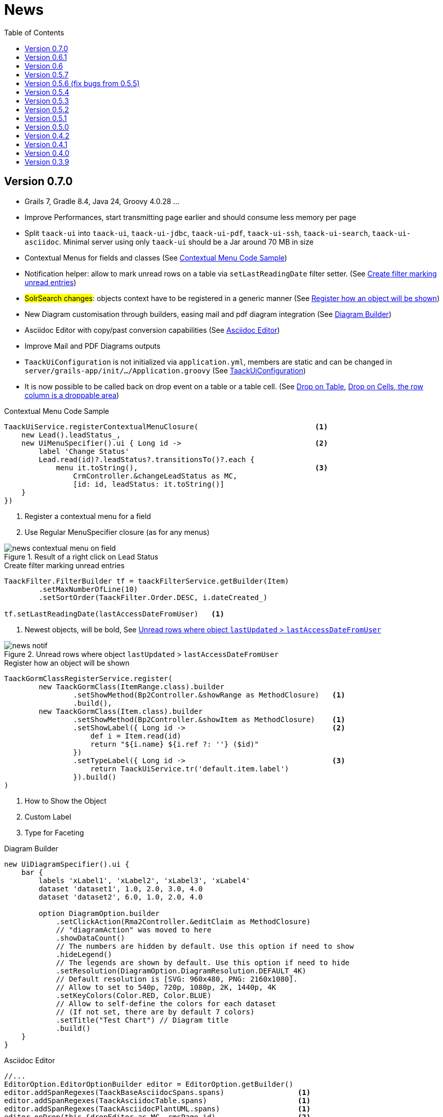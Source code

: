 = News
:doctype: book
:taack-category: 3
:toc:
:source-highlighter: rouge
:icons: font

== Version 0.7.0

* Grails 7, Gradle 8.4, Java 24, Groovy 4.0.28 ...
* Improve Performances, start transmitting page earlier and should consume less memory per page
* Split `taack-ui` into `taack-ui`, `taack-ui-jdbc`, `taack-ui-pdf`, `taack-ui-ssh`, `taack-ui-search`, `taack-ui-asciidoc`. Minimal server using only `taack-ui` should be a Jar around 70 MB in size
* Contextual Menus for fields and classes (See <<contextual-menu-code-sample>>)
* Notification helper: allow to mark unread rows on a table via `setLastReadingDate` filter setter. (See <<notification-setLastReadingDate-sample>>)
* #SolrSearch changes#: objects context have to be registered in a generic manner (See <<TaackGormClassRegisterService>>)
* New Diagram customisation through builders, easing mail and pdf diagram integration (See <<diagram-builders>>)
* Asciidoc Editor with copy/past conversion capabilities (See <<asciidoc-editor>>)
* Improve Mail and PDF Diagrams outputs
* `TaackUiConfiguration` is not initialized via `application.yml`, members are static and can be changed in `server/grails-app/init/.../Application.groovy` (See <<taack-ui-configuration>>)
* It is now possible to be called back on drop event on a table or a table cell. (See <<drop-on-table>>, <<drop-on-cell>>)

[[contextual-menu-code-sample]]
.Contextual Menu Code Sample
[source,groovy]
----
TaackUiService.registerContextualMenuClosure(                           <1>
    new Lead().leadStatus_,
    new UiMenuSpecifier().ui { Long id ->                               <2>
        label 'Change Status'
        Lead.read(id)?.leadStatus?.transitionsTo()?.each {
            menu it.toString(),                                         <3>
                CrmController.&changeLeadStatus as MC,
                [id: id, leadStatus: it.toString()]
    }
})
----

<1> Register a contextual menu for a field
<2> Use Regular MenuSpecifier closure (as for any menus)

.Result of a right click on Lead Status
image::news-contextual-menu-on-field.webp[align=center]

[[notification-setLastReadingDate-sample]]
.Create filter marking unread entries
[source,groovy]
----
TaackFilter.FilterBuilder tf = taackFilterService.getBuilder(Item)
        .setMaxNumberOfLine(10)
        .setSortOrder(TaackFilter.Order.DESC, i.dateCreated_)

tf.setLastReadingDate(lastAccessDateFromUser)   <1>
----

<1> Newest objects, will be bold, See <<unread-notif>>

[[unread-notif]]
.Unread rows where object `lastUpdated` > `lastAccessDateFromUser`
image::news-notif.webp[align=center]

[[TaackGormClassRegisterService]]
.Register how an object will be shown
[source,groovy]
----
TaackGormClassRegisterService.register(
        new TaackGormClass(ItemRange.class).builder
                .setShowMethod(Bp2Controller.&showRange as MethodClosure)   <1>
                .build(),
        new TaackGormClass(Item.class).builder
                .setShowMethod(Bp2Controller.&showItem as MethodClosure)    <1>
                .setShowLabel({ Long id ->                                  <2>
                    def i = Item.read(id)
                    return "${i.name} ${i.ref ?: ''} ($id)"
                })
                .setTypeLabel({ Long id ->                                  <3>
                    return TaackUiService.tr('default.item.label')
                }).build()
)
----

<1> How to Show the Object
<2> Custom Label
<3> Type for Faceting

[[diagram-builders]]
.Diagram Builder
[source,groovy]
----
new UiDiagramSpecifier().ui {
    bar {
        labels 'xLabel1', 'xLabel2', 'xLabel3', 'xLabel4'
        dataset 'dataset1', 1.0, 2.0, 3.0, 4.0
        dataset 'dataset2', 6.0, 1.0, 2.0, 4.0

        option DiagramOption.builder
            .setClickAction(Rma2Controller.&editClaim as MethodClosure)
            // "diagramAction" was moved to here
            .showDataCount()
            // The numbers are hidden by default. Use this option if need to show
            .hideLegend()
            // The legends are shown by default. Use this option if need to hide
            .setResolution(DiagramOption.DiagramResolution.DEFAULT_4K)
            // Default resolution is [SVG: 960x480, PNG: 2160x1080].
            // Allow to set to 540p, 720p, 1080p, 2K, 1440p, 4K
            .setKeyColors(Color.RED, Color.BLUE)
            // Allow to self-define the colors for each dataset
            // (If not set, there are by default 7 colors)
            .setTitle("Test Chart") // Diagram title
            .build()
    }
}
----

[[asciidoc-editor]]
.Asciidoc Editor
[source,groovy]
----
//...
EditorOption.EditorOptionBuilder editor = EditorOption.getBuilder()
editor.addSpanRegexes(TaackBaseAsciidocSpans.spans)                 <1>
editor.addSpanRegexes(TaackAsciidocTable.spans)                     <1>
editor.addSpanRegexes(TaackAsciidocPlantUML.spans)                  <1>
editor.onDrop(this.&dropEditor as MC, cmsPage.id)                   <2>
fieldEditor cmsPage.bodyContent_, editor.build()                    <3>
innerFormAction this.&previewBody as MC                             <4>
//...

@Transactional
def dropEditor() {                                                  <2>
    CmsPage page = CmsPage.get(params.long('cmsPage'))
    params.remove('cmsPage')
    String past = params.get('onpaste')
    if (past) {                                                     <5>
        render taackAsciidocService.convertFromHtml(past)
    } else {                                                        <6>
        final List<MultipartFile> mfl = (request as MultipartHttpServletRequest).getFiles('filePath')
        final mf = mfl.first()

        if ([AttachmentContentType.SHEET_ODS.mimeType,
             AttachmentContentType.LO_TEXT.mimeType
            ].contains(mf.contentType)) {                           <7>
            render taackAsciidocService.convert(page, mf.inputStream)
        } else {                                                    <8>
            CmsImage cmsImage = taackSaveService.save(CmsImage)
            if (cmsImage && page) {
                cmsImage.cmsPage = page
            }
            render "image::${cmsImage.originalName}[]"
        }
    }
}
----

<1> Add syntax spans extensions (basically a regex and a class to colorise the code)
<2> Callback when a file is drop, or a past from another page or application is done
<3> The field in the form
<4> Optional Preview Action
<5> Past a html content. Content will be converted into Asciidoc
<6> Drop file part
<7> The file is an ODS or Writer file, it will be converted into Asciidoc, image will be imported
<8> The file is an image, it will be saved into the CMS.

WARNING: taackAsciidocService uses `TaackEditorService` service from `taack-ui-asciidoc`, see link:doc/DSLs/form-dsl.adoc#_asciidoc[form DSL]

[[taack-ui-configuration]]
.TaackUiConfiguration
[source,groovy]
----
@CompileStatic
class TaackUiConfiguration {
    static String defaultTitle = 'Taack'
    static String logoFileName = 'logo-taack-web.svg'
    static int logoWidth = 70
    static int logoHeight = 60

    static boolean fixedTop = false
    static boolean hasMenuLogin = true
    static boolean outlineContainer = false
    static String bgColor = '#05294c'
    static String fgColor = '#eeeeee'
    static String bodyBgColor = '#fff'

    static String home = System.getProperty('user.home')
    static String root = home + '/intranetFiles'
    static String taack = home + '/taack'
    static String resources = taack + '/resources'
    static String javaPath = '/usr/bin/java'
    static String plantUmlPath = home + '/plantuml-1.2022.7.jar'
    static String solrUrl = 'http://localhost:8983/solr/taack'
    static Boolean disableSecurity = false
}
----

.`Application.groovy`
[source,groovy]
----
@CompileStatic
class Application extends GrailsAutoConfiguration {
    static void main(String[] args) {
        TaackUiConfiguration.disableSecurity = true
        TaackUiConfiguration.hasMenuLogin = false
        GrailsApp.run(Application, args)
    }
}
----

[[drop-on-table]]
.Drop on Table
[source,groovy]
----
        TableOption tableOption = new TableOption.TableOptionBuilder()
                .onDropAction(this.&testDrop as MC).build()             <1>

        new UiTableSpecifier().ui tableOption, {
            header {
                sortableFieldHeader cb.position_
                sortableFieldHeader cb.subsidiary_
                label 'Page OR Menu Entry'
            }
----

<1> Action called in case of drop somewhere on the table.

[[drop-on-cell]]
.Drop on Cells, the row column is a droppable area
[source,groovy]
----
cellDropAction(CmsController.&testCellDrop as MC)                       <1>
rowColumn {
    rowField cp.title_
    rowField 'test drop'
}
----

<1> Action called in case of drop somewhere on the cell.


== Version 0.6.1

* Diagram Action (see <<_diagram_action>>)
* Fullscreen modal
* Static helpers (see <<_static_helper>>)

[[_diagram_action]]
.Diagram Action Usage
[source,groovy]
----
new UiDiagramSpecifier().ui {
    bar {
        labels 'date1', 'date2', 'date3'
        dataset 'Stuff1', 3.0, 4.0, 5.0

        diagramAction this.&clickDiagram as MC, id, <1>
        [optionalParam: 'value']                    <2>
    }
}

def clickDiagram() {
    println(params)
    // [id: 123456, dataset: "Stuff1",
    // optionalParam: "value"                       <3>
    // x: "date1", y: "3.0"]
}

----

<1> Diagram Action
<2> Can pass map
<3> Action params contain *label*, *value*, *dataset name* and *map*

[[_static_helper]]
.Static Helpers Usage
[source,groovy]
----
import org.codehaus.groovy.runtime.MethodClosure as MC

import static taack.ui.TaackUi.createMenu           <1>

@Override
UiMenuSpecifier editorCreate() {
    createMenu {                                    <2>
        menu this.&createFromTemplate as MC
        menuIcon
            CollaboraIcons.WRITER,
            this.&createFromTemplate as MC,
            [collaboraApp: CollaboraApp.WRITER]
    }
}
----

<1> Static Import
<2> `createMenu` static call, shortcut for `new UiMenuSpecifier().ui`, other shortcuts include `createModal`, returning `UiBlockSpecifier`

video::wF323zHFa94[youtube, 480]

== Version 0.6

* Load animation
* Diagram zoom / scroll
* Diagram tooltips
* Table Multiselect (see <<doc/DSLs/filter-table-dsl.adoc#table-sample1>>)
* Tabs lazy loading
* Improve pagination
* Optimize drawing, avoiding unnecessary draw
* Avoid case where blocks were drawn twice
* Improve search layout
* Allow Big decimal on tables, shown in user's locale
* WiP: Simple Asciidoc WYSIWYG Editor

== Version 0.5.7

* Clean up `show` DSL code, deprecates passing object parameter to `UiShowSpecifier().ui`
* Initial Asciidoctor WYSIWYG editor
** Support for Drag and Drop images and files
* More diagram DSLs
** timeSeries
** areaChart
** bubbleChart
* Security
** Sanitize displayed information by default (use `fieldRaw` to avoid sanitizing)
** Check access on all entry points
* Bug fixes and dependencies bump


WARNING: Replace `field <html code>` by `fieldRaw <html code>`

== Version 0.5.6 (fix bugs from 0.5.5)

* reduce Solr and tika dependency scoping
* Show table sortable column and sorting direction (see <<sorting-screenshot>>)
* Block menus are now refreshed like blocks
* For complexe layout, code can be reused easily. We can now keep variables that contextualize the layout easily (see <<context-keeper>>)

[[sorting-screenshot]]
.Column headers show sorting directions
image::screenshot-news-sorting.webp[width=720,align=center]

[[context-keeper]]
.How to keep the context when clicking on a table
[source,groovy]
----
def showPart(PlmFreeCadPart part, Long partVersion, Boolean isHistory) {<1>
    taackUiService.show(
            plmFreeCadUiService.buildFreeCadPartBlockShow(
                    part, partVersion, false, isHistory),               <2>
            buildMenu(),
            "isHistory")                                                <3>
}
----

<1> `isHistory` is an action parameter
<2> `isHistory` is used when drawing the block; we need to retransmit it to draw the exact same block layout, by keeping the context
<3> `isHistory` key is passed as the last `taackUiService.show` argument. You can put many keys to keep.


== Version 0.5.4

* Rework diagram DSL (See link:doc/DSLs/diagram-dsl.adoc[])

== Version 0.5.3

* Fix form checkbox
* Allow alias in *TQL* for formula columns
* Code cleanup and increment dependency versions

== Version 0.5.2

* JDBC client is now also an AsciidoctorJ extension
* Add getters to JDBC accessible domain fields
* Add DSL <<tql_tdl>> for describing how to display queried data (either table or barchart)
* Restore manual labeling on menus
* More on diagram DSL (Thanks Chong and ZhenQing)
* Better customisation

[[tql_tdl]]
.TQL and TDL (Taack Display Language)
[source,sql]
----
select
    u.rawImg,
    u.username,
    u.manager.username
from User u
where u.dateCreated > '2024-01-01' and u.manager.username = 'admin';
--
table rawImg as "Pic", username as "Name", manager as "Manager"

----

.Results
image::news-table.webp[width=720,align=center]

== Version 0.5.1

* <<_replacement_tp>>, app module registers itself independently
* Remove Charts DSL
* Fix Diagram DSL, <<_replacement_chart>>
* Allow Diagrams into PDF (See <<_diagrams_into_pdf>> and <<_diagrams_output>>)

[[_replacement_tp]]
.Replacement of TaackPlugin
[source,groovy]
----
@PostConstruct
void init() {
    TaackUiEnablerService.securityClosure(
        this.&securityClosure,
        CrewController.&editUser as MC,
        CrewController.&saveUser as MC)
    TaackAppRegisterService.register(
        new TaackApp(
            CrewController.&index as MC,                    <1>
            new String(
                this.class
                    .getResourceAsStream("/crew/crew.svg")  <2>
                    .readAllBytes()
            )
        )
    )
}
----

<1> Entry Point
<2> Icon

[[_replacement_chart]]
.Replacement of Charts: Diagrams
[source,groovy]
----
private static UiDiagramSpecifier d1() {
    new UiDiagramSpecifier().ui {
        bar(["T1", "T2", "T3", "T4"] as List<String>, false, {
            dataset 'Truc1', [1.0, 2.0, 1.0, 4.0]
            dataset 'Truc2', [2.0, 0.1, 1.0, 0.0]
            dataset 'Truc3', [2.0, 0.1, 1.0, 1.0]
        }, DiagramTypeSpec.HeightWidthRadio.ONE)
    }
}
----

[[_diagrams_into_pdf]]
.PDF containing diagrams
[source,groovy]
----
printableBody {
    diagram(d1(), BlockSpec.Width.HALF)
    diagram(d2(), BlockSpec.Width.HALF)
}
----

[[_diagrams_output]]
.Stacked Bar Diagram
image::news-diagram.svg[width=480,align=center]

== Version 0.5.0

slide::[fn=slideshow-whatsnew050-en]

== Version 0.4.2

To be released... this version should come with some nice changes (breaking some old code sometime)

- Improve DSL hierarchy
* hidden fields on top only for readability
* no redundant parameter passing in form
* no redundant parameter passing in filter
* filterField only under section only
* form top level field only on header
- hook for form fields to display M2M nicely
- hook to register typical object filter
- Improve restore state
- Fix table grouping / trees with paginate
- TBD


== Version 0.4.1

- Merge search menu, icon menu, and language Menu, see <<new_menu_layout>>
- Keep some params ... (lang, subsidiary, stock, others ...) via menu DSL
** Move supported Language into menus (from plugin declaration), see <<new_menu_layout_code>>
- Allow debugging Kotlin JS code, see <<new_allow_kotlinjs_debug>>
- Fix file path when updating. The same way as for O2M, with preview
- Improve restore state
- Test mac runtime and devel cold auto-restart
- Solr indexField auto-labeling, see <<new_solr_code>>


[[new_menu_layout]]
.Updated Menus layout
image::screenshot-news-menu-0.4.1.webp[width=720,align=center]

[[new_menu_layout_code]]
.Menus layout code
[source,groovy]
----
private UiMenuSpecifier buildMenu(String q = null) {
    new UiMenuSpecifier().ui {
        menu CrewController.&index as MC
        menu CrewController.&listRoles as MC
        menu CrewController.&hierarchy as MC
        menuIcon ActionIcon.CONFIG_USER, this.&editUser as MC
        menuIcon ActionIcon.EXPORT_PDF, this.&downloadBinPdf as MC
        menuSearch this.&search as MethodClosure, q
        menuOptions(SupportedLanguage.fromContext())            <1>
    }
}
----

<1> Language choice is on the right of the searchbar, and other enums can be added

[[new_allow_kotlinjs_debug]]
.Kotlin JS Debug HowTo
[source,bash]
----
$ cd infra/browser/client                             <1>
$ ./gradlew browserDevelopmentRun                     <2>
$ vi intranet/server/grails-app/conf/application.yml  <3>
# Uncomment line bellow
# client.js.path: 'http://localhost:8080/client.js'

# Then your browser should show Kotlin code !
----

<1> Move to client folder where JS code is generated
<2> Launch a server serving client.js and client.js.map ...
<3> edit your intranet `application.yml` file

[[new_solr_code]]
.New Solr DSL Simplification (no more labeling needed)
[source,groovy]
----
@PostConstruct
private void init() {
    taackSearchService.registerSolrSpecifier(this,
            new SolrSpecifier(User,
                CrewController.&showUserFromSearch as MethodClosure,
                this.&labeling as MethodClosure, { User u ->
        u ?= new User()
        indexField SolrFieldType.TXT_NO_ACCENT, u.username_
        indexField SolrFieldType.TXT_GENERAL, u.username_
        indexField SolrFieldType.TXT_NO_ACCENT, u.firstName_
        indexField SolrFieldType.TXT_NO_ACCENT, u.lastName_
        indexField SolrFieldType.POINT_STRING, "mainSubsidiary", true, u.subsidiary?.toString()
        indexField SolrFieldType.POINT_STRING, "businessUnit", true, u.businessUnit?.toString()
        indexField SolrFieldType.DATE, 0.5f, true, u.dateCreated_
        indexField SolrFieldType.POINT_STRING, "userCreated", 0.5f, true, u.userCreated?.username
    }))
}
----

== Version 0.4.0

* No more `paginate` in tables. See <<new_iterate_code>>
* No `list`, but an `iterate` taking a closure as parameter, with a builder pattern approach to pass args
* Menu are auto labeled now (use `lang=test` in url to translate menus). See <<new_menu_code>>
* No more #isAjax# parameter in tables ... See <<new_rowAction_code>>
* change rowLink into rowAction  <<i18n_isAjax>>
* No label needed on #rowAction# in tables. See <<new_rowAction_code>>
* No more ajaxBlock required for tables, forms, tableFilters
* formAction has no more #isAjax# parameter
* formAction has no more mandatory i18n parameter
* form has no more mandatory i18n parameter, i18n is based on current action name
* block action has no more mandatory i18n parameter, i18n is based on target action
* block action has no more mandatory isAjax parameter

[[new_iterate_code]]
.New `iterate` usage
[source,groovy]
----
iterate(taackFilterService.getBuilder(Role)                     <1>
        .setMaxNumberOfLine(20)                                 <2>
        .setSortOrder(TaackFilter.Order.DESC, u.authority_)     <3>
        .build()) { Role r, Long counter ->
            row {
                rowColumn {
                    rowField r.authority
                    if (hasSelect)
                        rowAction
                            ActionIcon.SELECT * IconStyle.SCALE_DOWN,
                            CrewController.&selectRole as MC
                            r.id                                <4>
                }
            }
        }

----

<1> iterate
<2> Specifying max is enough to trigger paginate if more lines
<3> Replace the old inefficient pattern to describe initial sort and order
[[i18n_isAjax]]
<4> No more i18n and isAjax parameter

[[new_menu_code]]
.New `menu` code
[source,groovy]
----
private UiMenuSpecifier buildMenu(String q = null) {
    UiMenuSpecifier m = new UiMenuSpecifier()
    m.ui {
        menu CrewController.&index as MC        <1>
        menu CrewController.&listRoles as MC
        menu CrewController.&hierarchy as MC
        menuSearch this.&search as MethodClosure, q
    }
    m
}
----

<1> No i18n parameter

[[new_rowAction_code]]
.New `rowAction` code
[source,groovy]
----
if (hasActions) {
    rowColumn {
        rowAction ActionIcon.EDIT * IconStyle.SCALE_DOWN, this.&roleForm as MC, r.id <1>
    }
}
----

<1> No i18n parameter, no last `isAjax` parameter

== Version 0.3.9

No updates since too long, hibernation is coming to an end. This version offer:

- Grails 6.2.0
- Groovy 3.0.21
- Bumping Various deps ... (See https://github.com/Taack/infra/compare/v0.3.8...v0.3.9[Changelog])

